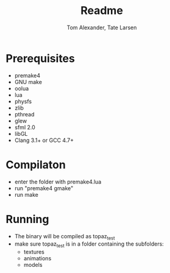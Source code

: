 #+TITLE:     Readme
#+AUTHOR:    Tom Alexander, Tate Larsen
#+DESCRIPTION:
#+KEYWORDS:
#+LANGUAGE:  en
#+OPTIONS:   H:3 num:t toc:t \n:nil @:t ::t |:t ^:t -:t f:t *:t <:t
#+OPTIONS:   TeX:t LaTeX:t skip:nil d:t todo:t pri:nil tags:t email:nil
#+INFOJS_OPT: view:nil toc:nil ltoc:t mouse:underline buttons:0 path:http://orgmode.org/org-info.js
#+EXPORT_SELECT_TAGS: export
#+EXPORT_EXCLUDE_TAGS: noexport
#+LINK_UP:   
#+LINK_HOME: 
#+XSLT:
* Prerequisites
- premake4
- GNU make
- oolua
- lua
- physfs
- zlib
- pthread
- glew
- sfml 2.0
- libGL
- Clang 3.1+ or GCC 4.7+
* Compilaton
- enter the folder with premake4.lua
- run "premake4 gmake"
- run make
* Running
- The binary will be compiled as topaz_test
- make sure topaz_test is in a folder containing the subfolders:
  - textures
  - animations
  - models
